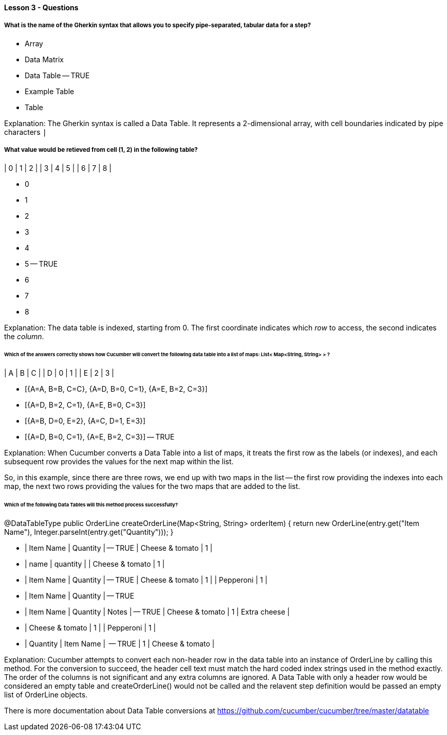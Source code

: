==== Lesson 3 - Questions

===== What is the name of the Gherkin syntax that allows you to specify pipe-separated, tabular data for a step?

* Array
* Data Matrix
* Data Table -- TRUE
* Example Table
* Table

Explanation:
The Gherkin syntax is called a Data Table. It represents a 2-dimensional array, with cell boundaries indicated by pipe characters `|`

===== What value would be retieved from cell (1, 2) in the following table?

| 0 | 1 | 2 |
| 3 | 4 | 5 |
| 6 | 7 | 8 |

* 0
* 1
* 2
* 3
* 4
* 5 -- TRUE
* 6
* 7
* 8

Explanation:
The data table is indexed, starting from 0. The first coordinate indicates which _row_ to access, the second indicates the _column_.

====== Which of the answers correctly shows how Cucumber will convert the following data table into a list of maps: List< Map<String, String> > ?

| A | B | C |
| D | 0 | 1 |
| E | 2 | 3 |

* [{A=A, B=B, C=C}, {A=D, B=0, C=1}, {A=E, B=2, C=3}]
* [{A=D, B=2, C=1}, {A=E, B=0, C=3}]
* [{A=B, D=0, E=2}, {A=C, D=1, E=3}]
* [{A=D, B=0, C=1}, {A=E, B=2, C=3}] -- TRUE

Explanation:
When Cucumber converts a Data Table into a list of maps, it treats the first row as the labels (or indexes), and each subsequent row provides the values for the next map within the list.

So, in this example, since there are three rows, we end up with two maps in the list -- the first row providing the indexes into each map, the next two rows providing the values for the two maps that are added to the list.

====== Which of the following Data Tables will this method process successfully?

@DataTableType
public OrderLine createOrderLine(Map<String, String> orderItem) {
    return new OrderLine(entry.get("Item Name"), Integer.parseInt(entry.get("Quantity")));
}


* | Item Name       | Quantity | -- TRUE
  | Cheese & tomato | 1        |

* | name            | quantity |
  | Cheese & tomato | 1        |

* | Item Name       | Quantity | -- TRUE
  | Cheese & tomato | 1        |
  | Pepperoni       | 1        |

* | Item Name       | Quantity | -- TRUE

* | Item Name       | Quantity | Notes        | -- TRUE
  | Cheese & tomato | 1        | Extra cheese |

* | Cheese & tomato | 1        |
  | Pepperoni       | 1        |

* | Quantity | Item Name       |  -- TRUE
  | 1        | Cheese & tomato |


Explanation:
Cucumber attempts to convert each non-header row in the data table into an instance of OrderLine by calling this method. For the conversion to succeed, the header cell text must match the hard coded index strings used in the method exactly. The order of the columns is not significant and any extra columns are ignored. A Data Table with only a header row would be considered an empty table and createOrderLine() would not be called and the relavent step definition would be passed an empty list of OrderLine objects.

There is more documentation about Data Table conversions at https://github.com/cucumber/cucumber/tree/master/datatable
